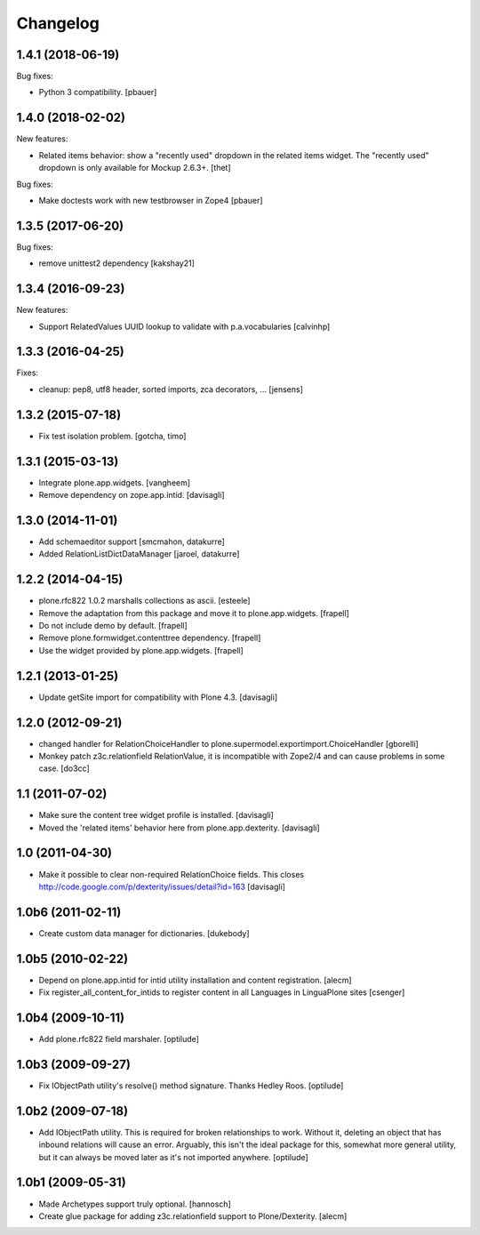 Changelog
=========

1.4.1 (2018-06-19)
------------------

Bug fixes:

- Python 3 compatibility.
  [pbauer]


1.4.0 (2018-02-02)
------------------

New features:

- Related items behavior: show a "recently used" dropdown in the related items widget.
  The "recently used" dropdown is only available for Mockup 2.6.3+.
  [thet]

Bug fixes:

- Make doctests work with new testbrowser in Zope4
  [pbauer]


1.3.5 (2017-06-20)
------------------

Bug fixes:

- remove unittest2 dependency
  [kakshay21]


1.3.4 (2016-09-23)
------------------

New features:

- Support RelatedValues UUID lookup to validate with p.a.vocabularies
  [calvinhp]


1.3.3 (2016-04-25)
------------------

Fixes:

- cleanup: pep8, utf8 header, sorted imports, zca decorators, ...
  [jensens]


1.3.2 (2015-07-18)
------------------

- Fix test isolation problem.
  [gotcha, timo]


1.3.1 (2015-03-13)
------------------

- Integrate plone.app.widgets.
  [vangheem]

- Remove dependency on zope.app.intid.
  [davisagli]


1.3.0 (2014-11-01)
------------------

- Add schemaeditor support
  [smcmahon, datakurre]

- Added RelationListDictDataManager
  [jaroel, datakurre]


1.2.2 (2014-04-15)
------------------

- plone.rfc822 1.0.2 marshalls collections as ascii.
  [esteele]

- Remove the adaptation from this package and move it to plone.app.widgets.
  [frapell]

- Do not include demo by default.
  [frapell]

- Remove plone.formwidget.contenttree dependency.
  [frapell]

- Use the widget provided by plone.app.widgets.
  [frapell]


1.2.1 (2013-01-25)
------------------

- Update getSite import for compatibility with Plone 4.3.
  [davisagli]


1.2.0 (2012-09-21)
------------------

- changed handler for RelationChoiceHandler
  to plone.supermodel.exportimport.ChoiceHandler
  [gborelli]

- Monkey patch z3c.relationfield RelationValue, it is
  incompatible with Zope2/4 and can cause problems in some case.
  [do3cc]

1.1 (2011-07-02)
----------------

- Make sure the content tree widget profile is installed.
  [davisagli]

- Moved the 'related items' behavior here from plone.app.dexterity.
  [davisagli]

1.0 (2011-04-30)
----------------

- Make it possible to clear non-required RelationChoice fields.
  This closes http://code.google.com/p/dexterity/issues/detail?id=163
  [davisagli]

1.0b6 (2011-02-11)
------------------

- Create custom data manager for dictionaries.
  [dukebody]

1.0b5 (2010-02-22)
------------------

- Depend on plone.app.intid for intid utility installation and content
  registration.
  [alecm]

- Fix register_all_content_for_intids to register content in all
  Languages in LinguaPlone sites
  [csenger]

1.0b4 (2009-10-11)
------------------

- Add plone.rfc822 field marshaler.
  [optilude]

1.0b3 (2009-09-27)
------------------

- Fix IObjectPath utility's resolve() method signature. Thanks Hedley Roos.
  [optilude]

1.0b2 (2009-07-18)
------------------

- Add IObjectPath utility. This is required for broken relationships to work.
  Without it, deleting an object that has inbound relations will cause an
  error. Arguably, this isn't the ideal package for this, somewhat more
  general utility, but it can always be moved later as it's not imported
  anywhere.
  [optilude]

1.0b1 (2009-05-31)
------------------

- Made Archetypes support truly optional.
  [hannosch]

- Create glue package for adding z3c.relationfield support to Plone/Dexterity.
  [alecm]
